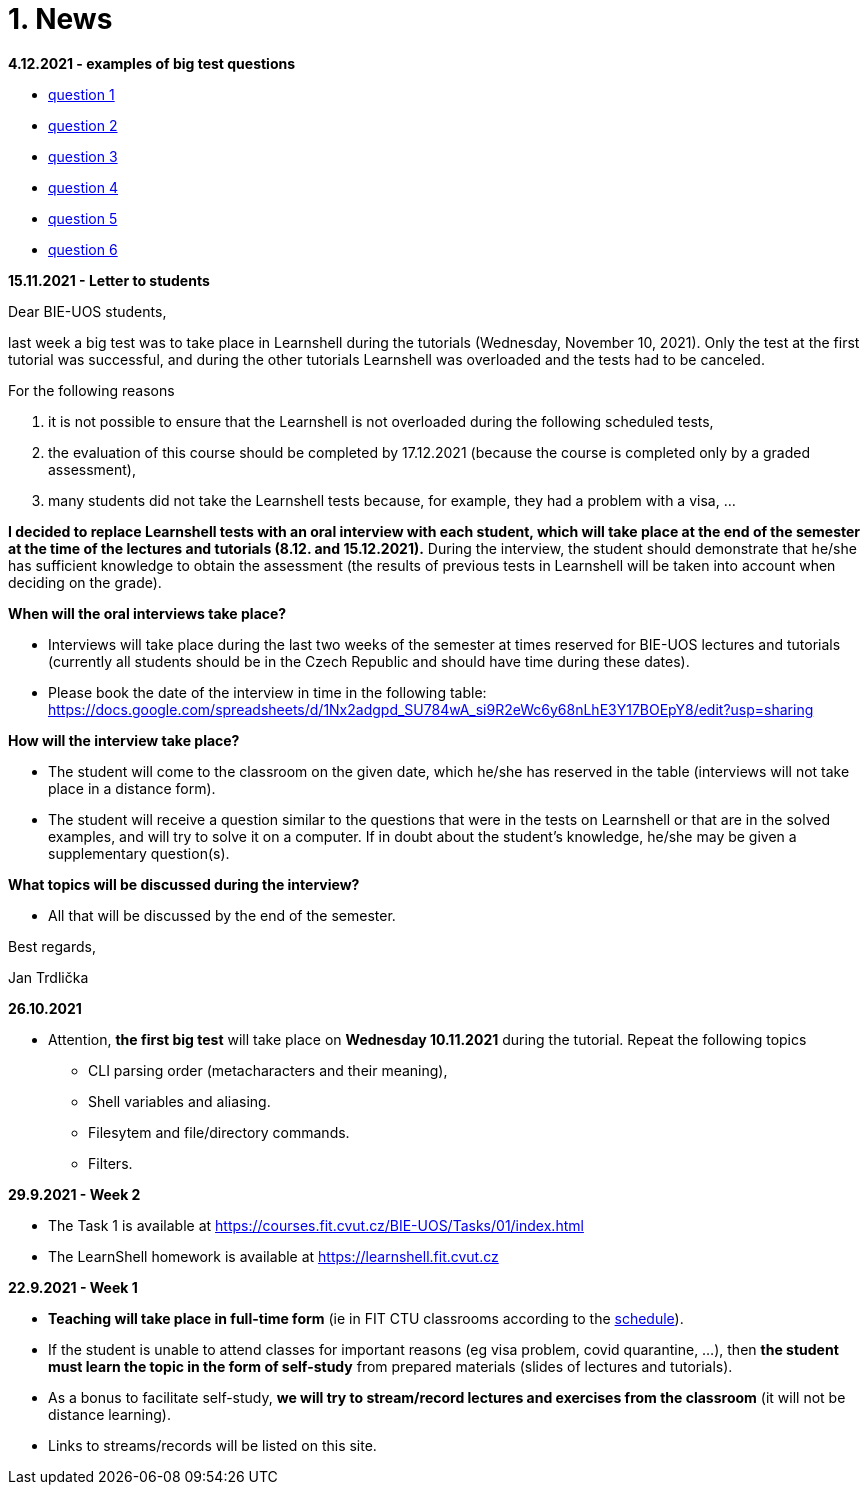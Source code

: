 = 1. News
:imagesdir: media

*4.12.2021 - examples of big test questions*

  * link:news/q1.png[question 1]
  * link:news/q2.png[question 2]
  * link:news/q3.png[question 3]
  * link:news/q4.png[question 4]
  * link:news/q5.png[question 5]
  * link:news/q6.png[question 6]

*15.11.2021 - Letter to students*

Dear BIE-UOS students,

last week a big test was to take place in Learnshell during the tutorials (Wednesday, November 10, 2021). 
Only the test at the first tutorial was successful, and during the other tutorials Learnshell was overloaded and the tests had to be canceled.

For the following reasons

. it is not possible to ensure that the Learnshell is not overloaded during the following scheduled tests,
. the evaluation of this course should be completed by 17.12.2021 (because the course is completed only by a graded assessment),
. many students did not take the Learnshell tests because, for example, they had a problem with a visa, ...

*I decided to replace Learnshell tests with an oral interview with each student, 
which will take place at the end of the semester at the time of the lectures and tutorials (8.12. and 15.12.2021).*
During the interview, the student should demonstrate that he/she has sufficient knowledge to obtain the assessment
(the results of previous tests in Learnshell will be taken into account when deciding on the grade).

*When will the oral interviews take place?*

* Interviews will take place during the last two weeks of the semester at times reserved for BIE-UOS lectures and tutorials (currently all students should be in the Czech Republic and should have time during these dates).
* Please book the date of the interview in time in the following table: https://docs.google.com/spreadsheets/d/1Nx2adgpd_SU784wA_si9R2eWc6y68nLhE3Y17BOEpY8/edit?usp=sharing

*How will the interview take place?*

* The student will come to the classroom on the given date, which he/she has reserved in the table (interviews will not take place in a distance form).
* The student will receive a question similar to the questions that were in the tests on Learnshell or that are in the solved examples, and will try to solve it on a computer. If in doubt about the student's knowledge, he/she may be given a supplementary question(s).

*What topics will be discussed during the interview?*

* All that will be discussed by the end of the semester.

Best regards,

Jan Trdlička

*26.10.2021*

* Attention, *the first big test* will take place on *Wednesday 10.11.2021* during the tutorial. Repeat the following topics
** CLI parsing order (metacharacters and their meaning),
** Shell variables and aliasing.
** Filesytem and file/directory commands.
** Filters.

*29.9.2021 - Week 2*

* The Task 1 is available at link:https://courses.fit.cvut.cz/BIE-UOS/Tasks/01/index.html[]
* The LearnShell homework is available at link:https://learnshell.fit.cvut.cz[]


*22.9.2021 - Week 1*

* *Teaching will take place in full-time form* (ie in FIT CTU classrooms according to the link:https://timetable.fit.cvut.cz/old/public/en/predmety/66/84/p6684706.html[schedule]).
* If the student is unable to attend classes for important reasons (eg visa problem, covid quarantine, ...), then *the student must learn the topic in the form of self-study* from prepared materials (slides of lectures and tutorials).
* As a bonus to facilitate self-study, *we will try to stream/record lectures and exercises from the classroom* (it will not be distance learning).
* Links to streams/records will be listed on this site.


////
*8.12.2020 - Week 12*

[square]
* The lecture 11 will be available at the following link link:https://youtu.be/niyJfBsnUt0[YouTube]
* Seminars will be available at following links:
  ** 9:15-10:45  link:https://youtu.be/FOPCwjKOcL0[YouTube]
  ** 11:00-12:30 link:https://youtu.be/7B9_QQTxtSI[YouTube]
  ** 12:45-14:15 link:https://youtu.be/4Spm7-tbyMY[YouTube]
* Here are some more information for tomorrow's class:
 ** There will be no small test tomorrow.
 ** Instead of a small test, another homework on link:https://learnshell.fit.cvut.cz[Learnshell] is prepared for you (deadline is 13.12.2020 at 23:00).
 

*1.12.2020 - Week 11*

[square]
* The lecture 10 will be available at the following link link:https://youtu.be/6oOHob051Vs[YouTube]
* Seminars will be available at following links:
  ** 9:15-10:45 link:https://youtu.be/ji4cEN7Zdvc[YouTube]
  ** 11:00-12:30 link:https://youtu.be/wKluu8PVnR8[YouTube]
  ** 12:45-14:15 link:https://youtu.be/O_DW9W29Csw[YouTube]
* Here are some more information for tomorrow's class:
 ** There will be no small test tomorrow.
 ** Instead of a small test, another homework on link:https://learnshell.fit.cvut.cz[Learnshell] is prepared for you (deadline is 6.12.2020 at 23:00).

*24.11.2020 - Week 10*

[square]
* The lecture 9 will be available at the following link link:https://youtu.be/uEuIDdkG0mI[YouTube]
* Seminars will be available at following links:
  ** 9:15-10:45 link:https://youtu.be/lipFRJD7ia8[YouTube]
  ** 11:00-12:30 link:https://youtu.be/Ch-wqgP_NUY[YouTube]
  ** 12:45-14:15 link:https://youtu.be/Z9dAjE_k80o[YouTube]
* Here are some more information for tomorrow's class:
 ** There will be no small test tomorrow.
 ** Instead of a small test, another homework on link:https://learnshell.fit.cvut.cz[Learnshell] is prepared for you (deadline is 30.11.2020 at 23:00).

*17.11.2020 - Week 9*

[square]
* The lecture 8 will be available at the following link link:https://youtu.be/VbqoK6uv7J0[YouTube]
* Seminars will be available at link:https://go.microsoft.com/fwlink/p/?LinkID=873020&lm=deeplink&lmsrc=homePageWeb&cmpid=WebSignIn[MS Teams]
* Here are some more information for tomorrow's class:
 ** There will be no small test tomorrow.
 ** Instead of a small test, another homework on link:https://learnshell.fit.cvut.cz[Learnshell] is prepared for you (deadline is 22.11.2020 at 23:00).
 ** The second task is published at link:https://courses.fit.cvut.cz/BI-PS1/tasks/02/index.html[courses.fit.cvut.cz] (deadline is 22.11.2020 at 23:00).

*10.11.2020 - Week 8*

[square]
* The lecture 7 will be available at the following link link:https://youtu.be/yD4qkQ7pVFg[YouTube]
* Seminars will be available at link:https://go.microsoft.com/fwlink/p/?LinkID=873020&lm=deeplink&lmsrc=homePageWeb&cmpid=WebSignIn[MS Teams]. Please check that you see tomorrow's seminar in the MS Teams Calendar. If not, send me an email as soon as possible and I will include you in the appropriate group so that you can follow the seminar and write a small test in Learnshell.

* *Information for evaluation and obtaining assessment*
  ** For the following reasons, I decided to change the conditions for obtaining assessment
    *** With a high probability the restrictions regarding COVID-19 will last until the end of the semester and therefore it will not be possible to carry out large tests in the faculty classroom.
	*** It is almost impossible to prevent copying during tests and the use of unauthorized materials, ...
	 
  ** Therefore, I decided to replace the large tests with *an oral interview with each student through MS Teams, which will take place at the end of the semester (in the week of 14-18 December)*. I assume that the interview will last about 20 minutes and during which I would ask the student one theoretical question (eg explain what a symbolic link is, ...), one practical question (similar to a question in small tests) and possibly another supplementary question. The results of small tests will also be taken into account in determining the final grade.
  
  ** *Small tests will continue to take place at the beginning of each seminar* and are primarily intended to serve
    *** to motivate students for regular weekly and weekly preparation,
    *** as feedback on their current knowledge,
    *** to get an idea of ​​what types of problems they should be able to solve.

  ** If it was not possible to carry out a small test either due to eg a student's illness or due to technical problems (eg problems with network connection, problems with Learnshell), so for simplicity, I decided that *the small tests will not be replaced* and everything will be resolved during the oral interview.
  
*1.11.2020 - Week 7*

[square]
* The lecture 6 will be available at the following link link:https://youtu.be/yD4qkQ7pVFg[YouTube]
* Seminars will be available at link:https://go.microsoft.com/fwlink/p/?LinkID=873020&lm=deeplink&lmsrc=homePageWeb&cmpid=WebSignIn[MS Teams]

*1.11.2020 - Week 6*

[square]
* The lecture 5 will be available at the following link link:https://youtu.be/VvPhIw2fGpM[YouTube]
* Seminars will be available at link:https://go.microsoft.com/fwlink/p/?LinkID=873020&lm=deeplink&lmsrc=homePageWeb&cmpid=WebSignIn[MS Teams]

*23.10.2020 - Week 5*

Classes (lecture and seminars) will be canceled the next Wednesday, October 28, 2020, because it will be a public holiday.

*20.10.2020 - Week 4*

.Links for the fourth week
|===
|Stream type | Link

|Lecture 4 (Wed 14.10. 7:30)
|https://youtu.be/mZ8FrDhdhWU

|Seminar 4 (Wed 14.10. 9:15)
|https://youtu.be/eeAa9dnJQuc

|Seminar 4 (Wed 14.10. 11:00)
|https://youtu.be/Jpf72x7hpT0

|Seminar 4 (Wed 14.10. 12:45)
|https://youtu.be/VozkZzhCDdk
|===

A small test will take place at the beginning of the seminar. *Students can participate in the test only at the time when they have a seminar scheduled according to link:https://timetable.fit.cvut.cz/old/public/en/predmety/31/61/p3161206.html[KOS]*


*13.10.2020 - Week 3*

.Links for the fourth week
|===
|Stream type | Link

|Lecture 3 (Wed 14.10. 7:30)
|https://youtu.be/bDsl0rhDURQ

|Seminar 3 (Wed 14.10. 9:15)
|https://youtu.be/kmTrveziplE

|Seminar 3 (Wed 14.10. 11:00)
|https://youtu.be/kDDzZctDsVc

|Seminar 4 (Wed 14.10. 12:45)
|https://youtu.be/fg6p-i-Lyi8
|===


*5.10.2020 - Week 2*

.Links for the third week
|===
|Stream type | Link

|Lecture 2 (Wed 7.10. 7:30)
|https://youtu.be/K6E1PGsEV0k

|Seminar 2 (Wed 7.10. 9:15)
|https://youtu.be/seXtQqTT3N4

|Seminar 2 (Wed 7.10. 11:00)
|https://youtu.be/gTuT98qlyFs

|Seminar 3 (Wed 7.10. 12:45)
|https://youtu.be/hyhEMi2_eJI
|===


*29.9.2020 - Week 2*

.Links for the second week
|===
|Stream type | Link

|Lecture 2 (Wed 30.9. 7:30)
|https://youtu.be/JigA31MAMr0

|Seminar 2 (Wed 30.9. 9:15)
|https://youtu.be/Z7clsjyTbZw

|Seminar 2 (Wed 30.9. 11:00)
|https://youtu.be/b2olcwsROz8

|Seminar 2 (Wed 30.9. 12:45)
|https://youtu.be/tg8jdscUU8U
|===



*20.9.2020 - BI-ULI*

Module https://courses.fit.cvut.cz/BI-ULI[BI-ULI] (Introduction to Linux, 2 credits)  - auxiliary module especially for beginners. Students are enrolled in this course automatically and it will only depend on them whether they want to complete it (this is a bonus of gaining additional knowledge and additional credits).

*20.9.2020 - The course BIE-PS1 in winter semester 2020/21 (email sent via kos.cvut.cz)*

Dear students, regulations from the state, from the CTU rector and from the FIT dean do not allow contact classes and the both lectures and seminars must be implemented online. In BIE-PS1 I have made the following decisions:

The lectures and seminars will be realized as *live streams via Youtube in the scheduled time* (see the https://timetable.fit.cvut.cz/old/public/en/predmety/31/61/p3161206.html[timetable.fit.cvut.cz]). The streams will be *recorded* and you can watch them any time. I will send you the stream links in advance by email via kos.cvut.cz and they also will be published on the page https://courses.fit.cvut.cz/BIE-PS1/lectures/index.html[courses.fit.cvut.cz/BIE-PS1/lectures].

.Links for the first week
|===
|Stream type | Link

|Lecture 1 (Wed 23.9. 7:30)
|https://youtu.be/K4XHFKXFwI8

|Seminar 1 (Wed 23.9. 9:15)
|https://youtu.be/XUnKUZ5R3FE

|Seminar 1 (Wed 23.9. 11:00)
|https://youtu.be/jI0OV0yt6CI

|Seminar 1 (Wed 23.9. 12:45)
|https://youtu.be/kw7EkOx6mxI
|===

My primary goal is to keep high-quality lectures and seminars, therefore let me know about any problems you might encounter with this online teaching. *Use email trdlicka@fit.cvut.cz to communicate with me.*  Use of other communication channels could overwhelm me, so prefer this email which should enable me to respond fast. Do not forward your university mail outside, the primary information channel from us to you is email from kos.cvut.cz. Also, follow pages https://old.fit.cvut.cz/en/coronavirus[FIT-coronavirus] and https://courses.fit.cvut.cz/BIE-PS1, which is the primary source of materials for the course.


I wish you good health, pleasant study, and optimistic mood.

Ing. Jan Trdlička, Ph.D.
////

////
* Attention, *the second big test* will take place on *Wednesday 18.12.2019* during the practice. Repeat the following topics
** Regular expressions (metacharacters).
** Commands grep, sed, awk and.
** Scripts (script parameters, command test, if/then/else, loops for/while/until).
** Access permissions.
** And all previous topics.

* Attention, *the first big test* will take place on *Wednesday 13.11.2019* during the practice. Repeat the following topics
** CLI parsing order (metacharacters and their meaning),
** Shell variables and aliasing.
** Filesytem and file/directory commands.
** Filters.
** Command grep.

* 6.6.2019: The assignment of *the second task* was published.

* *Timetable*:  https://timetable.fit.cvut.cz/old/public/en/predmety/31/61/p3161206.html
////


